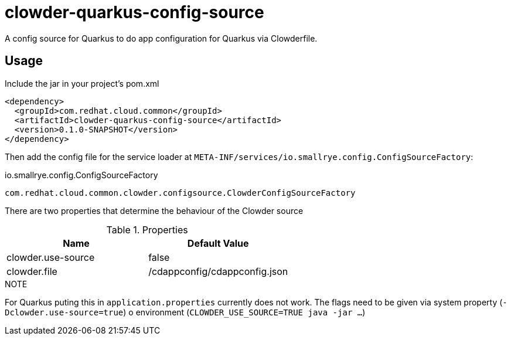 = clowder-quarkus-config-source
A config source for Quarkus to do app configuration for Quarkus via Clowderfile.

== Usage

Include the jar in your project's pom.xml

[source,xml]
----
<dependency>
  <groupId>com.redhat.cloud.common</groupId>
  <artifactId>clowder-quarkus-config-source</artifactId>
  <version>0.1.0-SNAPSHOT</version>
</dependency>
----

Then add the config file for the service loader at `META-INF/services/io.smallrye.config.ConfigSourceFactory`:

.io.smallrye.config.ConfigSourceFactory
----
com.redhat.cloud.common.clowder.configsource.ClowderConfigSourceFactory
----

There are two properties that determine the behaviour of the Clowder source

.Properties
|===
|Name |Default Value

|clowder.use-source
|false

|clowder.file
|/cdappconfig/cdappconfig.json

|===

.NOTE
For Quarkus puting this in `application.properties` currently does not work.
The flags need to be given via system property (`-Dclowder.use-source=true`) o environment (`CLOWDER_USE_SOURCE=TRUE java  -jar ...`)

